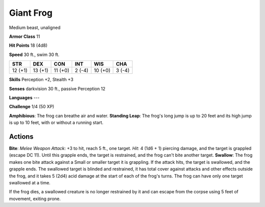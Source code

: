 
.. _srd:giant-frog:

Giant Frog
----------

Medium beast, unaligned

**Armor Class** 11

**Hit Points** 18 (4d8)

**Speed** 30 ft., swim 30 ft.

+-----------+-----------+-----------+----------+-----------+----------+
| STR       | DEX       | CON       | INT      | WIS       | CHA      |
+===========+===========+===========+==========+===========+==========+
| 12 (+1)   | 13 (+1)   | 11 (+0)   | 2 (-4)   | 10 (+0)   | 3 (-4)   |
+-----------+-----------+-----------+----------+-----------+----------+

**Skills** Perception +2, Stealth +3

**Senses** darkvision 30 ft., passive Perception 12

**Languages** ---

**Challenge** 1/4 (50 XP)

**Amphibious**: The frog can breathe air and water. **Standing Leap**:
The frog's long jump is up to 20 feet and its high jump is up to 10
feet, with or without a running start.

Actions
~~~~~~~~~~~~~~~~~~~~~~~~~~~~~~~~~

**Bite**: *Melee Weapon Attack*: +3 to hit, reach 5 ft., one target.
*Hit*: 4 (1d6 + 1) piercing damage, and the target is grappled (escape
DC 11). Until this grapple ends, the target is restrained, and the frog
can't bite another target. **Swallow**: The frog makes one bite attack
against a Small or smaller target it is grappling. If the attack hits,
the target is swallowed, and the grapple ends. The swallowed target is
blinded and restrained, it has total cover against attacks and other
effects outside the frog, and it takes 5 (2d4) acid damage at the start
of each of the frog's turns. The frog can have only one target swallowed
at a time.

If the frog dies, a swallowed creature is no longer restrained by it and
can escape from the corpse using 5 feet of movement, exiting prone.
